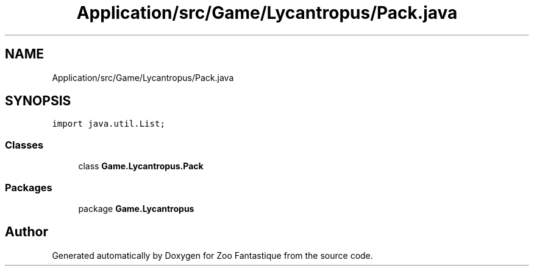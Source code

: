 .TH "Application/src/Game/Lycantropus/Pack.java" 3 "Version 1.0" "Zoo Fantastique" \" -*- nroff -*-
.ad l
.nh
.SH NAME
Application/src/Game/Lycantropus/Pack.java
.SH SYNOPSIS
.br
.PP
\fCimport java\&.util\&.List;\fP
.br

.SS "Classes"

.in +1c
.ti -1c
.RI "class \fBGame\&.Lycantropus\&.Pack\fP"
.br
.in -1c
.SS "Packages"

.in +1c
.ti -1c
.RI "package \fBGame\&.Lycantropus\fP"
.br
.in -1c
.SH "Author"
.PP 
Generated automatically by Doxygen for Zoo Fantastique from the source code\&.
